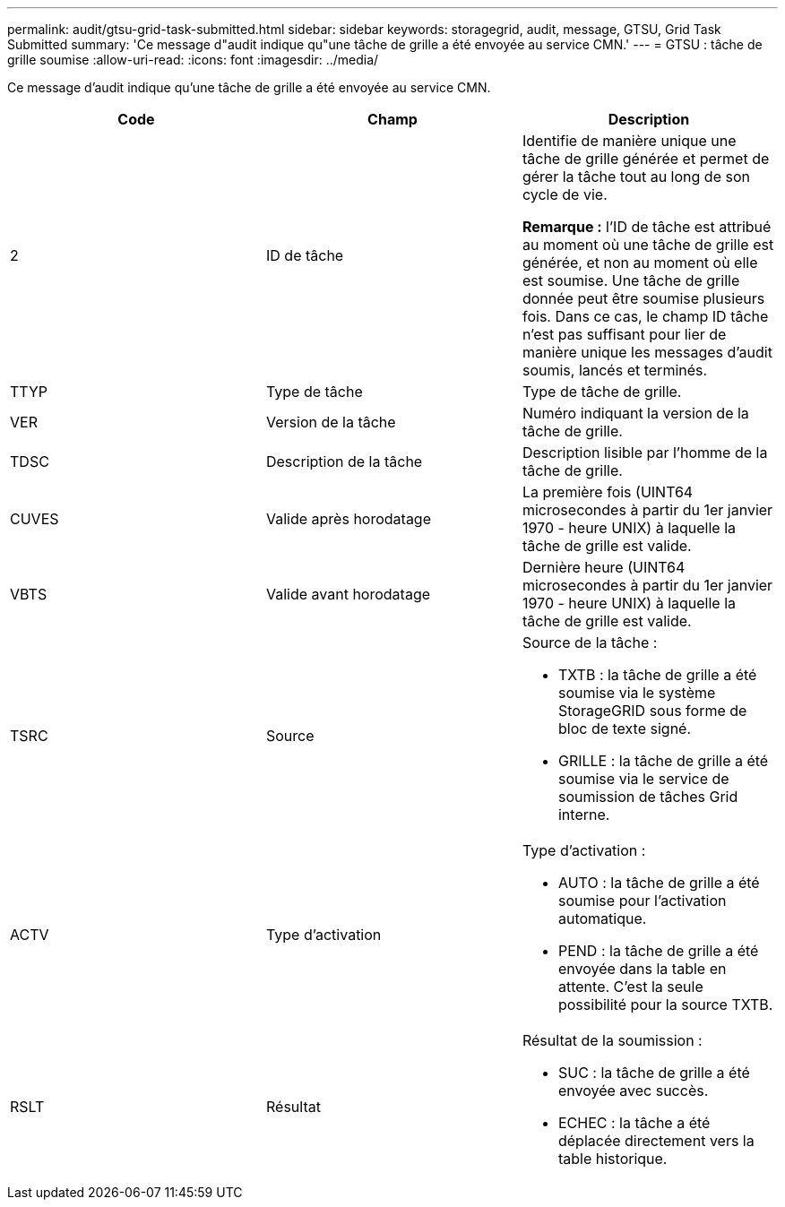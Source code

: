 ---
permalink: audit/gtsu-grid-task-submitted.html 
sidebar: sidebar 
keywords: storagegrid, audit, message, GTSU, Grid Task Submitted 
summary: 'Ce message d"audit indique qu"une tâche de grille a été envoyée au service CMN.' 
---
= GTSU : tâche de grille soumise
:allow-uri-read: 
:icons: font
:imagesdir: ../media/


[role="lead"]
Ce message d'audit indique qu'une tâche de grille a été envoyée au service CMN.

|===
| Code | Champ | Description 


 a| 
2
 a| 
ID de tâche
 a| 
Identifie de manière unique une tâche de grille générée et permet de gérer la tâche tout au long de son cycle de vie.

*Remarque :* l'ID de tâche est attribué au moment où une tâche de grille est générée, et non au moment où elle est soumise. Une tâche de grille donnée peut être soumise plusieurs fois. Dans ce cas, le champ ID tâche n'est pas suffisant pour lier de manière unique les messages d'audit soumis, lancés et terminés.



 a| 
TTYP
 a| 
Type de tâche
 a| 
Type de tâche de grille.



 a| 
VER
 a| 
Version de la tâche
 a| 
Numéro indiquant la version de la tâche de grille.



 a| 
TDSC
 a| 
Description de la tâche
 a| 
Description lisible par l'homme de la tâche de grille.



 a| 
CUVES
 a| 
Valide après horodatage
 a| 
La première fois (UINT64 microsecondes à partir du 1er janvier 1970 - heure UNIX) à laquelle la tâche de grille est valide.



 a| 
VBTS
 a| 
Valide avant horodatage
 a| 
Dernière heure (UINT64 microsecondes à partir du 1er janvier 1970 - heure UNIX) à laquelle la tâche de grille est valide.



 a| 
TSRC
 a| 
Source
 a| 
Source de la tâche :

* TXTB : la tâche de grille a été soumise via le système StorageGRID sous forme de bloc de texte signé.
* GRILLE : la tâche de grille a été soumise via le service de soumission de tâches Grid interne.




 a| 
ACTV
 a| 
Type d'activation
 a| 
Type d'activation :

* AUTO : la tâche de grille a été soumise pour l'activation automatique.
* PEND : la tâche de grille a été envoyée dans la table en attente. C'est la seule possibilité pour la source TXTB.




 a| 
RSLT
 a| 
Résultat
 a| 
Résultat de la soumission :

* SUC : la tâche de grille a été envoyée avec succès.
* ECHEC : la tâche a été déplacée directement vers la table historique.


|===